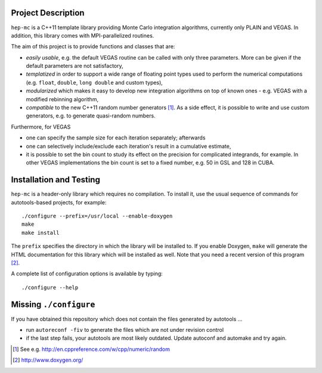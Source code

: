 Project Description
===================

``hep-mc`` is a C++11 template library providing Monte Carlo integration
algorithms, currently only PLAIN and VEGAS. In addition, this library comes with
MPI-parallelized routines.

The aim of this project is to provide functions and classes that are:

- *easily usable*, e.g. the default VEGAS routine can be called with only three
  parameters. More can be given if the default parameters are not satisfactory,
- *templatized* in order to support a wide range of floating point types used to
  perform the numerical computations (e.g. ``float``, ``double``,
  ``long double`` and custom types),
- *modularized* which makes it easy to develop new integration algorithms on top
  of known ones - e.g. VEGAS with a modified rebinning algorithm,
- *compatible* to the new C++11 random number generators [1]_. As a side effect,
  it is possible to write and use custom generators, e.g. to generate
  quasi-random numbers.

Furthermore, for VEGAS

- one can specify the sample size for each iteration separately; afterwards
- one can selectively include/exclude each iteration's result in a cumulative
  estimate,
- it is possible to set the bin count to study its effect on the precision for
  complicated integrands, for example. In other VEGAS implementations the bin
  count is set to a fixed number, e.g. 50 in GSL and 128 in CUBA.

Installation and Testing
========================

``hep-mc`` is a header-only library which requires no compilation. To install
it, use the usual sequence of commands for autotools-based projects, for
example::

    ./configure --prefix=/usr/local --enable-doxygen
    make
    make install

The ``prefix`` specifies the directory in which the library will be installed
to. If you enable Doxygen, ``make`` will generate the HTML documentation for
this library which will be installed as well. Note that you need a recent
version of this program [2]_.

A complete list of configuration options is available by typing::

    ./configure --help

Missing ``./configure``
=======================

If you have obtained this repository which does not contain the files generated
by autotools ...

- run ``autoreconf -fiv`` to generate the files which are not under revision
  control
- if the last step fails, your autotools are most likely outdated. Update
  autoconf and automake and try again.

.. [1] See e.g. http://en.cppreference.com/w/cpp/numeric/random
.. [2] http://www.doxygen.org/
